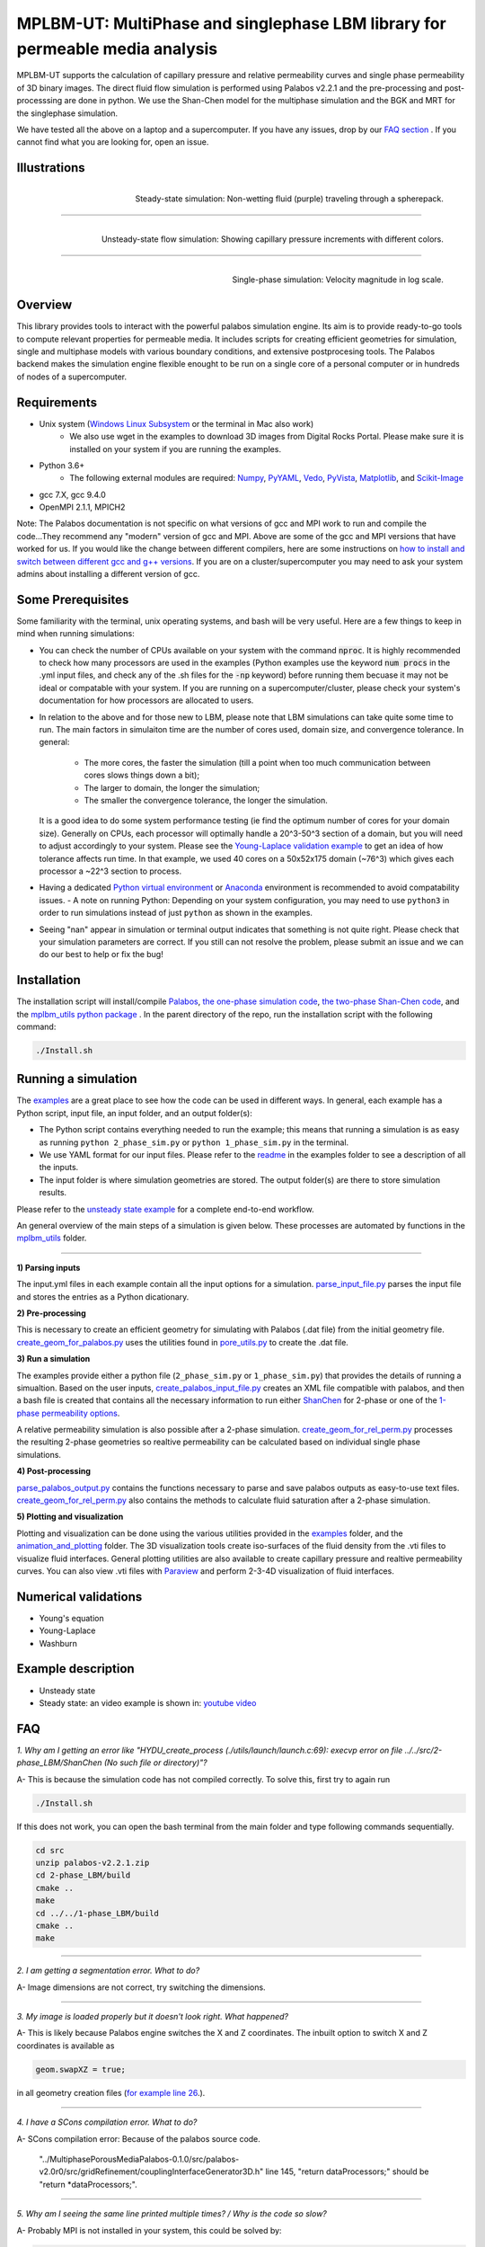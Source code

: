 ================================================================================
MPLBM-UT: MultiPhase and singlephase LBM library for permeable media analysis 
================================================================================
.. image:: https://zenodo.org/badge/DOI/10.5281/zenodo.5203295.svg
   :target: https://doi.org/10.5281/zenodo.5203295
   
MPLBM-UT supports the calculation of capillary pressure and relative permeability curves and single phase permeability of 3D binary images. The direct fluid flow simulation is performed using Palabos v2.2.1 and the pre-processing and post-processsing are done in python. We use the Shan-Chen model for the multiphase simulation and the BGK and MRT for the singlephase simulation.

We have tested all the above on a laptop and a supercomputer. If you have any issues, drop by our `FAQ section <https://github.com/je-santos/MPLBM-UT/blob/master/README.rst#faq>`_ . If you cannot find what you are looking for, open an issue.


################################################################################
Illustrations
################################################################################

.. figure:: /illustrations/purple_lbm.gif
    :align: right
    :alt: alternate text
    :figclass: align-right

    Steady-state simulation: Non-wetting fluid (purple) traveling through a spherepack.

----------------------------------------------------------------------------

.. figure:: /illustrations/Tropical_simulation.gif
    :align: right
    :alt: alternate text
    :figclass: align-right

    Unsteady-state flow simulation: Showing capillary pressure increments with different colors.

----------------------------------------------------------------------------


.. figure:: /illustrations/single_phase.png
    :align: right
    :alt: alternate text
    :figclass: align-right
   

    Single-phase simulation: Velocity magnitude in log scale.


################################################################################
Overview
################################################################################

This library provides tools to interact with the powerful palabos simulation engine. Its aim is to provide ready-to-go tools to compute relevant properties for permeable media. It includes scripts for creating efficient geometries for simulation, single and multiphase models with various boundary conditions, and extensive postprocesing tools. The Palabos backend makes the simulation engine flexible enought to be run on a single core of a personal computer or in hundreds of nodes of a supercomputer.

################################################################################
Requirements
################################################################################
- Unix system (`Windows Linux Subsystem <https://docs.microsoft.com/en-us/windows/wsl/>`__ or the terminal in Mac also work)
   - We also use wget in the examples to download 3D images from Digital Rocks Portal. Please make sure it is installed on your system if you are running the examples.
- Python 3.6+
   - The following external modules are required: `Numpy <https://numpy.org/>`__, `PyYAML <https://pypi.org/project/PyYAML/>`__, `Vedo <https://vedo.embl.es/>`__, `PyVista <https://docs.pyvista.org/>`__, `Matplotlib <https://matplotlib.org/>`__, and `Scikit-Image <https://scikit-image.org/>`__
- gcc 7.X, gcc 9.4.0
- OpenMPI 2.1.1, MPICH2
Note: The Palabos documentation is not specific on what versions of gcc and MPI work to run and compile the code...They recommend any "modern" version of gcc and MPI. Above are some of the gcc and MPI versions that have worked for us. If you would like the change between different compilers, here are some instructions on `how to install and switch between different gcc and g++ versions <https://linuxconfig.org/how-to-switch-between-multiple-gcc-and-g-compiler-versions-on-ubuntu-20-04-lts-focal-fossa>`_. If you are on a cluster/supercomputer you may need to ask your system admins about installing a different version of gcc.

################################################################################
Some Prerequisites
################################################################################
Some familiarity with the terminal, unix operating systems, and bash will be very useful. Here are a few things to keep in mind when running simulations:

- You can check the number of CPUs available on your system with the command :code:`nproc`. It is highly recommended to check how many processors are used in the examples (Python examples use the keyword :code:`num procs` in the .yml input files, and check any of the .sh files for the :code:`-np` keyword) before running them becuase it may not be ideal or compatable with your system. If you are running on a supercomputer/cluster, please check your system's documentation for how processors are allocated to users.
- In relation to the above and for those new to LBM, please note that LBM simulations can take quite some time to run. The main factors in simulaiton time are the number of cores used, domain size, and convergence tolerance. In general:

   - The more cores, the faster the simulation (till a point when too much communication between cores slows things down a bit); 
   - The larger to domain, the longer the simulation; 
   - The smaller the convergence tolerance, the longer the simulation. 
  It is a good idea to do some system performance testing (ie find the optimum number of cores for your domain size). Generally on CPUs, each processor will optimally handle a 20^3-50^3 section of a domain, but you will need to adjust accordingly to your system. Please see the `Young-Laplace validation example <examples/young_laplace_validation>`__ to get an idea of how tolerance affects run time. In that example, we used 40 cores on a 50x52x175 domain (~76^3) which gives each processor a ~22^3 section to process.
  
- Having a dedicated `Python virtual environment <https://docs.python.org/3/library/venv.html>`__ or `Anaconda <https://www.anaconda.com/>`__ environment is recommended to avoid compatability issues.
  - A note on running Python: Depending on your system configuration, you may need to use ``python3`` in order to run simulations instead of just ``python`` as shown in the examples. 
- Seeing "nan" appear in simulation or terminal output indicates that something is not quite right. Please check that your simulation parameters are correct. If you still can not resolve the problem, please submit an issue and we can do our best to help or fix the bug!

################################################################################
Installation
################################################################################
The installation script will install/compile `Palabos <src/>`_, `the one-phase simulation code <src/1-phase_LBM>`_, `the two-phase Shan-Chen code <src/2-phase_LBM>`_, and the `mplbm_utils python package </src/python/mplbm_utils>`__ . In the parent directory of the repo, run the installation script with the following command:

.. code-block:: bash

  ./Install.sh

################################################################################
Running a simulation
################################################################################
The `examples <examples>`__ are a great place to see how the code can be used in different ways. In general, each example has a Python script, input file, an input folder, and an output folder(s):

- The Python script contains everything needed to run the example; this means that running a simulation is as easy as running ``python 2_phase_sim.py`` or ``python 1_phase_sim.py`` in the terminal. 
- We use YAML format for our input files. Please refer to the `readme <examples/readme.md>`__ in the examples folder to see a description of all the inputs.
- The input folder is where simulation geometries are stored. The output folder(s) are there to store simulation results.  

Please refer to the `unsteady state example  </examples/unsteady_rel_perm>`__ for a complete end-to-end workflow.

An general overview of the main steps of a simulation is given below. These processes are automated by functions in the `mplbm_utils </src/python/mplbm_utils>`__ folder.

----------------------------------------------------------------------------

**1) Parsing inputs**

The input.yml files in each example contain all the input options for a simulation. `parse_input_file.py </src/python/mplbm_utils/parse_input_file.py>`__ parses the input file and stores the entries as a Python dicationary.

**2) Pre-processing**

This is necessary to create an efficient geometry for simulating with Palabos (.dat file) from the initial geometry file. `create_geom_for_palabos.py </src/python/mplbm_utils/create_geom_for_palabos.py>`__ uses the utilities found in `pore_utils.py </src/python/mplbm_utils/pore_utils.py>`__ to create the .dat file.  

**3) Run a simulation**

The examples provide either a python file (``2_phase_sim.py`` or ``1_phase_sim.py``) that provides the details of running a simualtion. Based on the user inputs, `create_palabos_input_file.py </src/python/mplbm_utils/create_palabos_input_file.py>`__ creates an XML file compatible with palabos, and then a bash file is created that contains all the necessary information to run either `ShanChen <src/2-phase_LBM/>`__ for 2-phase or one of the `1-phase permeability options <src/1-phase_LBM>`_.

A relative permeability simulation is also possible after a 2-phase simulation. `create_geom_for_rel_perm.py </src/python/mplbm_utils/create_geom_for_rel_perm.py>`__ processes the resulting 2-phase geometries so realtive permeability can be calculated based on individual single phase simulations.

**4) Post-processing**

`parse_palabos_output.py </src/python/mplbm_utils/parse_palabos_output.py>`__ contains the functions necessary to parse and save palabos outputs as easy-to-use text files. 
`create_geom_for_rel_perm.py </src/python/mplbm_utils/create_geom_for_rel_perm.py>`__ also contains the methods to calculate fluid saturation after a 2-phase simulation. 

**5) Plotting and visualization**

Plotting and visualization can be done using the various utilities provided in the `examples <examples>`__ folder, and the `animation_and_plotting </src/python/animation_and_plotting>`__ folder. The 3D visualization tools create iso-surfaces of the fluid density from the .vti files to visualize fluid interfaces. General plotting utilities are also available to create capillary pressure and realtive permeability curves. You can also view .vti files with `Paraview <https://www.paraview.org/>`_ and perform 2-3-4D visualization of fluid interfaces. 


################################################################################
Numerical validations
################################################################################

- Young's equation

- Young-Laplace

- Washburn

################################################################################
Example description
################################################################################

- Unsteady state
- Steady state: an video example is shown in:  `youtube video <https://www.youtube.com/watch?v=wc8ZxwejcHk>`__

################################################################################
FAQ
################################################################################

*1. Why am I getting an error like "HYDU_create_process (./utils/launch/launch.c:69): execvp error on file ../../src/2-phase_LBM/ShanChen (No such file or directory)"?*

| A- This is because the simulation code has not compiled correctly. To solve this, first try to again run

.. code-block:: bash

  ./Install.sh
  
If this does not work, you can open the bash terminal from the main folder and type following commands sequentially.  


.. code-block:: bash

   cd src
   unzip palabos-v2.2.1.zip
   cd 2-phase_LBM/build
   cmake ..
   make
   cd ../../1-phase_LBM/build
   cmake ..
   make
   
-------------------------------------------------------------------------------------

*2. I am getting a segmentation error. What to do?* 

| A- Image dimensions are not correct, try switching the dimensions.

-------------------------------------------------------------------------------------

*3. My image is loaded properly but it doesn't look right. What happened?*

| A- This is likely because Palabos engine switches the X and Z coordinates. The inbuilt option to switch X and Z coordinates is available as 

.. code-block:: bash

   geom.swapXZ = true;

in all geometry creation files (`for example line 26 <examples/unsteady_relperm_spherepack/create_geom_4_2phase.m>`_.).

---------------------------------------------------------------------------------------------

*4. I have a SCons compilation error. What to do?*

| A- SCons compilation error: Because of the palabos source code.

  "../MultiphasePorousMediaPalabos-0.1.0/src/palabos-v2.0r0/src/gridRefinement/couplingInterfaceGenerator3D.h" line 145,    "return dataProcessors;" should be "return *dataProcessors;".
  
-----------------------------------------------------------------------------------------------------------

*5. Why am I seeing the same line printed multiple times? / Why is the code so slow?*

| A- Probably MPI is not installed in your system, this could be solved by:

.. code-block:: bash

  sudo apt-get install build-essential
  sudo apt-get install gfortran
  cd /tmp
  wget http://www.mpich.org/static/downloads/1.4.1/mpich2-1.4.1.tar.gz
  tar xzvf mpich2-1.4.1.tar.gz
  cd mpich2-1.4.1/
  ./configure
  make
  sudo make install

Note that this process takes a few hours.

-----------------------------------------------------------------------------------------------------------

*6. I am getting a Java Heap Memory error in Matlab. What to do?*

| A- You need to change the JavaHeapMemory setting in Matlab:

If you're working on a remote system/cluster or supercomputer, the easiest way to do this is to find and change your matlab.prf file diretly.

You will find the matlab.prf in your user storage directory. It will be something like:
```[user home]/.matlab/[Matlab version]/matlab.prf```

Once the file is open add the following line to the file:
```JavaMemHeapMax = [Java Memory Code]```
You will need to find the sepcific Java memory code that corresponds to the amount of RAM you need.

Or you can try this fix (If you are on a remote system, cluster, or supercomputer this may not work): https://www.mathworks.com/matlabcentral/answers/74296-change-java-heap-memory-settings-without-starting-matlab

-------------------------------------------------------------------------------------

*7. I am getting an error related to the class auto_ptr*

| A- This is because you are using a newer cpp compiler. Subsitute the auto_ptr with unique_ptr in the .cpp files


################################################################################
Author's Publications
################################################################################
1. Bihani A., Daigle H., Santos J., Landry C., Prodanović M., Milliken K. (2019). H44B-06: Insight into the Sealing Capacity of Mudrocks determined using a Digital Rock Physics Workflow. AGU Fall Meeting, 9-13 December, San Francisco, USA.

2. Santos, J. E., Prodanovic, M., Landry, C. J., & Jo, H. (2018, August 9). Determining the Impact of Mineralogy Composition for Multiphase Flow Through Hydraulically Induced Fractures. Unconventional Resources Technology Conference. doi:10.15530/URTEC-2018-2902986

3. Landry, C. J., Karpyn, Z. T., and Ayala, O. (2014), Relative permeability of homogenous‐wet and mixed‐wet porous media as determined by pore‐scale lattice Boltzmann modeling, Water Resour. Res., 50, 3672– 3689, doi:10.1002/2013WR015148.

4. Santos, J. E., Xu, D., Jo, H., Landry, C. J., Prodanović, M., & Pyrcz, M. J. (2020). PoreFlow-Net: A 3D convolutional neural network to predict fluid flow through porous media. Advances in Water Resources, 138, 103539.

5. Gigliotti A., Hesse M., Prodanovic M., Pore-Scale Simulation of Two-Phase Melt Percolation During Core Formation in Planetesimals (Mar. 2021). LPSC, https://www.hou.usra.edu/meetings/lpsc2021/pdf/2328.pdf

6. Gigliotti A. (2021, August 13), Two-phase percolation in texturally equilibrated porous media, http://dx.doi.org/10.26153/tsw/21533

7. Santos, J. E., Pyrcz, M. J., & Prodanović, M. (2022). 3D Dataset of binary images: A collection of synthetically created digital rock images of complex media. Data in Brief, 107797.


################################################################################
External Publications
################################################################################

1.  Xu, R. et al (2020). Pore-scale study of water adsorption and subsequent methane transport in clay in the presence of wettability heterogeneity. Water Resources Research

2. Jonathan B. Grunewald et al 2021 J. Electrochem. Soc. 168 024521



################################################################################
Bibliographic References
################################################################################

1. Unsteady state simulation set-up: Pan, C., Hilpert, M., and Miller, C. T. ( 2004), Lattice‐Boltzmann simulation of two‐phase flow in porous media, Water Resour. Res., 40, W01501, https://doi.org/10.1029/2003WR002120.

2. Contact angle approximation: Huang, H., Thorne, D. T., Schaap, M. G., & Sukop, M. C. (2007). Proposed approximation for contact angles in Shan-and-Chen-type multicomponent multiphase lattice Boltzmann models. Physical Review E - Statistical, Nonlinear, and Soft Matter Physics, 76(6), 1–6. https://doi.org/10.1103/PhysRevE.76.066701.

3. Fluid flow model: Santos, J. E. (2018). Lattice-Boltzmann modeling of multiphase flow through rough heterogeneously wet fractures. University of Texas at Austin (Master thesis). https://repositories.lib.utexas.edu/handle/2152/69246.


################################################################################
Contributing
################################################################################

We welcome contributions. Find some ideas below:

- [ ] Moving boundary problem: proppant transport or formation damage
- [ ] Fluid with variable density
- [ ] 3D grid refinement
- [ ] better initialization for unsteady state sim
- [ ] matlab to python translation: geometry creation
- [ ] Testing `GPU <https://palabos-forum.unige.ch/t/from-cpu-to-gpu-in-80-days-project-complete/3301>`_ capabilities


